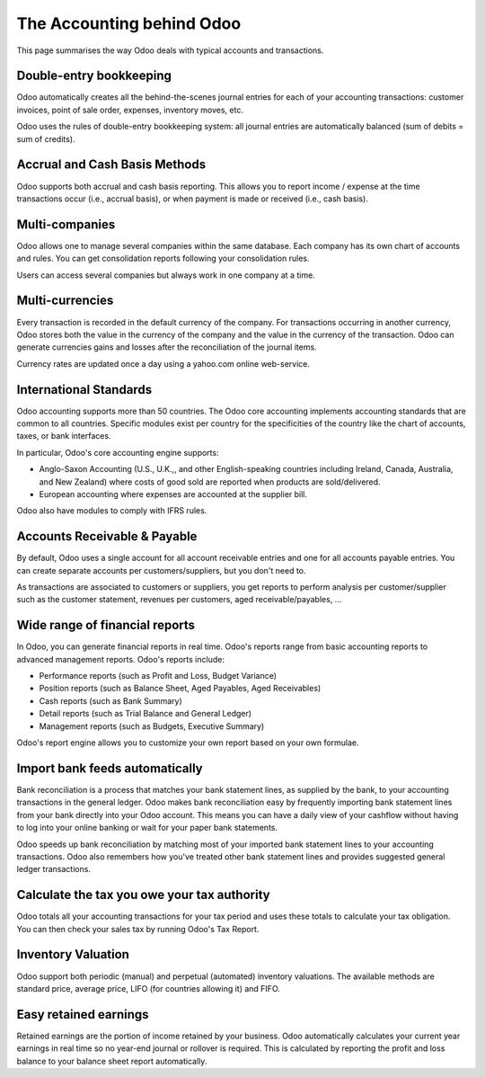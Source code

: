 ==========================
The Accounting behind Odoo
==========================

This page summarises the way Odoo deals with typical accounts and
transactions.

Double-entry bookkeeping
========================

Odoo automatically creates all the behind-the-scenes journal entries
for each of your accounting transactions: customer invoices, point of
sale order, expenses, inventory moves, etc.

Odoo uses the rules of double-entry bookkeeping system: all journal
entries are automatically balanced (sum of debits = sum of credits).

.. seealso::

   `Understand Odoo's accounting transactions per document <https://odoo.com/documentation/functional/accounting.html>`__

Accrual and Cash Basis Methods
==============================

Odoo supports both accrual and cash basis reporting. This allows you to
report income / expense at the time transactions occur (i.e., accrual basis), or when
payment is made or received (i.e., cash basis).

Multi-companies
===============

Odoo allows one to manage several companies within the same database. Each
company has its own chart of accounts and rules. You can get
consolidation reports following your consolidation rules.

Users can access several companies but always work in one company at a
time.

Multi-currencies
================

Every transaction is recorded in the default currency of the
company. For transactions occurring in another currency, Odoo stores
both the value in the currency of the company and the value in the
currency of the transaction. Odoo can generate currencies gains and
losses after the reconciliation of the journal items.

Currency rates are updated once a day using a yahoo.com online
web-service.

International Standards
=======================

Odoo accounting supports more than 50 countries. The Odoo core
accounting implements accounting standards that are common to all
countries. Specific modules exist per country for the
specificities of the country like the chart of accounts, taxes, or
bank interfaces.

In particular, Odoo's core accounting engine supports:

* Anglo-Saxon Accounting (U.S., U.K.,, and other English-speaking
  countries including Ireland, Canada, Australia, and New Zealand)
  where costs of good sold are reported when products are
  sold/delivered.
* European accounting where expenses are accounted at the supplier
  bill.

Odoo also have modules to comply with IFRS rules.

Accounts Receivable & Payable
=============================

By default, Odoo uses a single account for all account
receivable entries and one for all accounts payable entries. You can
create separate accounts per customers/suppliers, but you don't need
to.

As transactions are associated to customers or suppliers, you get
reports to perform analysis per customer/supplier such as the customer
statement, revenues per customers, aged receivable/payables, ...

Wide range of financial reports
===============================

In Odoo, you can generate financial reports in real time. Odoo's
reports range from basic accounting reports to advanced management
reports. Odoo's reports include:

* Performance reports (such as Profit and Loss, Budget Variance)
* Position reports (such as Balance Sheet, Aged Payables, Aged
  Receivables)
* Cash reports (such as Bank Summary)
* Detail reports (such as Trial Balance and General Ledger)
* Management reports (such as Budgets, Executive Summary)

Odoo's report engine allows you to customize your own report based on
your own formulae.

Import bank feeds automatically
===============================

Bank reconciliation is a process that matches your bank statement
lines, as supplied by the bank, to your accounting transactions in the
general ledger. Odoo makes bank reconciliation easy by frequently
importing bank statement lines from your bank directly into your Odoo
account. This means you can have a daily view of your cashflow without
having to log into your online banking or wait for your paper bank
statements.

Odoo speeds up bank reconciliation by matching most of your imported
bank statement lines to your accounting transactions. Odoo also
remembers how you've treated other bank statement lines and provides
suggested general ledger transactions.

Calculate the tax you owe your tax authority
============================================

Odoo totals all your accounting transactions for your tax period and
uses these totals to calculate your tax obligation. You can then check
your sales tax by running Odoo's Tax Report.

Inventory Valuation
===================

Odoo support both periodic (manual) and perpetual (automated)
inventory valuations. The available methods are standard price,
average price, LIFO (for countries allowing it) and FIFO.

.. seealso::

   `View impact of the valuation method on your transactions <https://odoo.com/documentation/functional/valuation.html>`__

Easy retained earnings
======================

Retained earnings are the portion of income retained by your
business. Odoo automatically calculates your current year earnings in
real time so no year-end journal or rollover is required.  This is
calculated by reporting the profit and loss balance to your balance
sheet report automatically.
